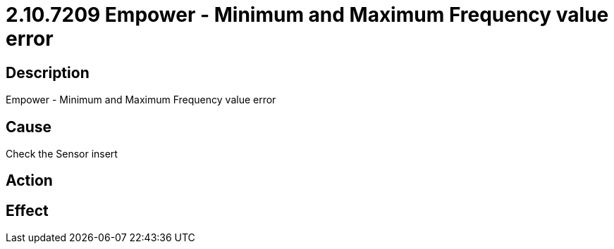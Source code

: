 = 2.10.7209 Empower - Minimum and Maximum Frequency value error
:imagesdir: img

== Description
Empower - Minimum and Maximum Frequency value error

== Cause
Check the Sensor insert

== Action
 

== Effect
 

